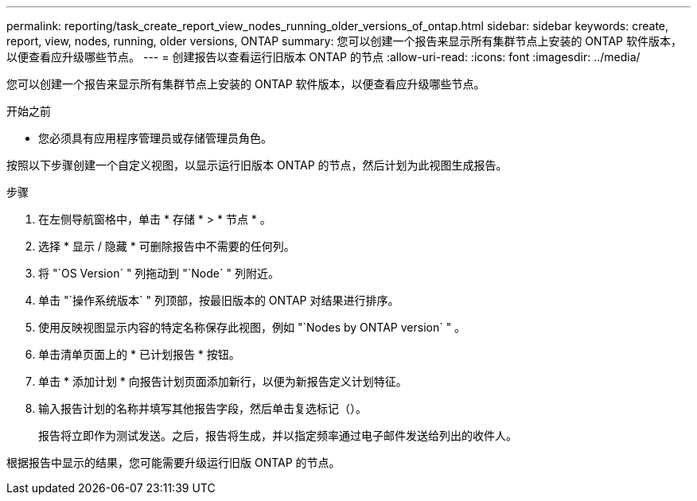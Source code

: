 ---
permalink: reporting/task_create_report_view_nodes_running_older_versions_of_ontap.html 
sidebar: sidebar 
keywords: create, report, view, nodes, running, older versions, ONTAP 
summary: 您可以创建一个报告来显示所有集群节点上安装的 ONTAP 软件版本，以便查看应升级哪些节点。 
---
= 创建报告以查看运行旧版本 ONTAP 的节点
:allow-uri-read: 
:icons: font
:imagesdir: ../media/


[role="lead"]
您可以创建一个报告来显示所有集群节点上安装的 ONTAP 软件版本，以便查看应升级哪些节点。

.开始之前
* 您必须具有应用程序管理员或存储管理员角色。


按照以下步骤创建一个自定义视图，以显示运行旧版本 ONTAP 的节点，然后计划为此视图生成报告。

.步骤
. 在左侧导航窗格中，单击 * 存储 * > * 节点 * 。
. 选择 * 显示 / 隐藏 * 可删除报告中不需要的任何列。
. 将 "`OS Version` " 列拖动到 "`Node` " 列附近。
. 单击 "`操作系统版本` " 列顶部，按最旧版本的 ONTAP 对结果进行排序。
. 使用反映视图显示内容的特定名称保存此视图，例如 "`Nodes by ONTAP version` " 。
. 单击清单页面上的 * 已计划报告 * 按钮。
. 单击 * 添加计划 * 向报告计划页面添加新行，以便为新报告定义计划特征。
. 输入报告计划的名称并填写其他报告字段，然后单击复选标记（image:../media/blue_check.gif[""]）。
+
报告将立即作为测试发送。之后，报告将生成，并以指定频率通过电子邮件发送给列出的收件人。



根据报告中显示的结果，您可能需要升级运行旧版 ONTAP 的节点。
